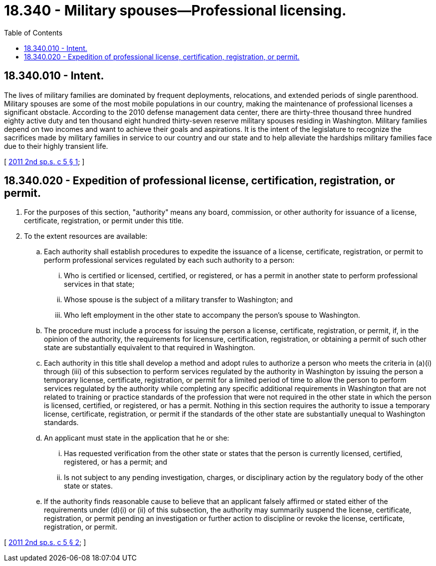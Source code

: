 = 18.340 - Military spouses—Professional licensing.
:toc:

== 18.340.010 - Intent.
The lives of military families are dominated by frequent deployments, relocations, and extended periods of single parenthood. Military spouses are some of the most mobile populations in our country, making the maintenance of professional licenses a significant obstacle. According to the 2010 defense management data center, there are thirty-three thousand three hundred eighty active duty and ten thousand eight hundred thirty-seven reserve military spouses residing in Washington. Military families depend on two incomes and want to achieve their goals and aspirations. It is the intent of the legislature to recognize the sacrifices made by military families in service to our country and our state and to help alleviate the hardships military families face due to their highly transient life.

[ http://lawfilesext.leg.wa.gov/biennium/2011-12/Pdf/Bills/Session%20Laws/Senate/5969-S.SL.pdf?cite=2011%202nd%20sp.s.%20c%205%20§%201[2011 2nd sp.s. c 5 § 1]; ]

== 18.340.020 - Expedition of professional license, certification, registration, or permit.
. For the purposes of this section, "authority" means any board, commission, or other authority for issuance of a license, certificate, registration, or permit under this title.

. To the extent resources are available:

.. Each authority shall establish procedures to expedite the issuance of a license, certificate, registration, or permit to perform professional services regulated by each such authority to a person:

... Who is certified or licensed, certified, or registered, or has a permit in another state to perform professional services in that state;

... Whose spouse is the subject of a military transfer to Washington; and

... Who left employment in the other state to accompany the person's spouse to Washington.

.. The procedure must include a process for issuing the person a license, certificate, registration, or permit, if, in the opinion of the authority, the requirements for licensure, certification, registration, or obtaining a permit of such other state are substantially equivalent to that required in Washington.

.. Each authority in this title shall develop a method and adopt rules to authorize a person who meets the criteria in (a)(i) through (iii) of this subsection to perform services regulated by the authority in Washington by issuing the person a temporary license, certificate, registration, or permit for a limited period of time to allow the person to perform services regulated by the authority while completing any specific additional requirements in Washington that are not related to training or practice standards of the profession that were not required in the other state in which the person is licensed, certified, or registered, or has a permit. Nothing in this section requires the authority to issue a temporary license, certificate, registration, or permit if the standards of the other state are substantially unequal to Washington standards.

.. An applicant must state in the application that he or she:

... Has requested verification from the other state or states that the person is currently licensed, certified, registered, or has a permit; and

... Is not subject to any pending investigation, charges, or disciplinary action by the regulatory body of the other state or states.

.. If the authority finds reasonable cause to believe that an applicant falsely affirmed or stated either of the requirements under (d)(i) or (ii) of this subsection, the authority may summarily suspend the license, certificate, registration, or permit pending an investigation or further action to discipline or revoke the license, certificate, registration, or permit.

[ http://lawfilesext.leg.wa.gov/biennium/2011-12/Pdf/Bills/Session%20Laws/Senate/5969-S.SL.pdf?cite=2011%202nd%20sp.s.%20c%205%20§%202[2011 2nd sp.s. c 5 § 2]; ]

